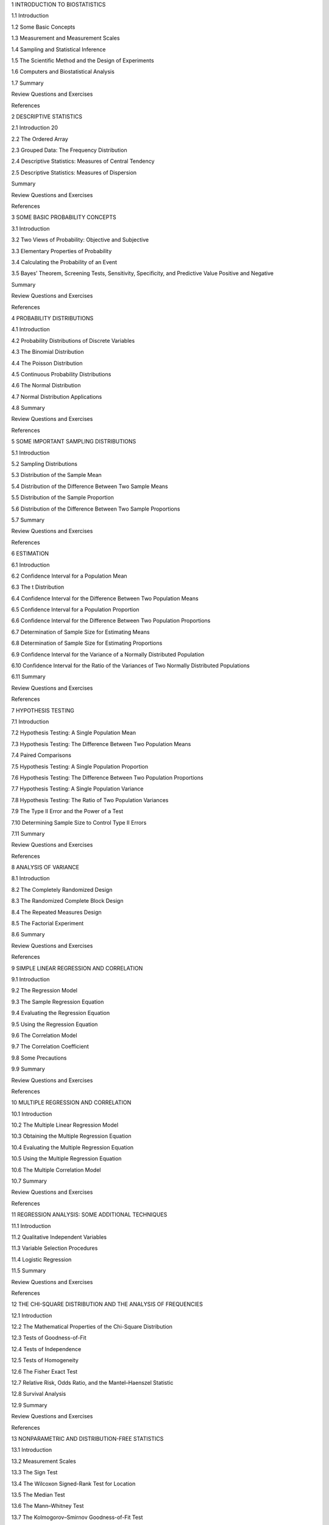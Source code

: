1 INTRODUCTION TO BIOSTATISTICS

1.1 Introduction

1.2 Some Basic Concepts

1.3 Measurement and Measurement Scales

1.4 Sampling and Statistical Inference

1.5 The Scientific Method and the Design of Experiments

1.6 Computers and Biostatistical Analysis

1.7 Summary

Review Questions and Exercises

References

2 DESCRIPTIVE STATISTICS

2.1 Introduction 20

2.2 The Ordered Array

2.3 Grouped Data: The Frequency Distribution

2.4 Descriptive Statistics: Measures of Central Tendency

2.5 Descriptive Statistics: Measures of Dispersion

Summary

Review Questions and Exercises

References


3 SOME BASIC PROBABILITY CONCEPTS

3.1 Introduction

3.2 Two Views of Probability: Objective and Subjective

3.3 Elementary Properties of Probability

3.4 Calculating the Probability of an Event

3.5 Bayes’ Theorem, Screening Tests, Sensitivity, Specificity, and Predictive Value Positive and Negative

Summary

Review Questions and Exercises

References

4 PROBABILITY DISTRIBUTIONS

4.1 Introduction

4.2 Probability Distributions of Discrete Variables

4.3 The Binomial Distribution

4.4 The Poisson Distribution

4.5 Continuous Probability Distributions

4.6 The Normal Distribution

4.7 Normal Distribution Applications

4.8 Summary

Review Questions and Exercises

References

5 SOME IMPORTANT SAMPLING DISTRIBUTIONS

5.1 Introduction

5.2 Sampling Distributions

5.3 Distribution of the Sample Mean

5.4 Distribution of the Difference Between Two Sample Means

5.5 Distribution of the Sample Proportion

5.6 Distribution of the Difference Between Two Sample Proportions

5.7 Summary

Review Questions and Exercises

References

6 ESTIMATION

6.1 Introduction

6.2 Confidence Interval for a Population Mean

6.3 The t Distribution

6.4 Confidence Interval for the Difference Between Two Population Means

6.5 Confidence Interval for a Population Proportion

6.6 Confidence Interval for the Difference Between Two Population Proportions

6.7 Determination of Sample Size for Estimating Means

6.8 Determination of Sample Size for Estimating Proportions

6.9 Confidence Interval for the Variance of a Normally Distributed Population

6.10 Confidence Interval for the Ratio of the Variances of Two Normally Distributed Populations

6.11 Summary

Review Questions and Exercises

References

7 HYPOTHESIS TESTING

7.1 Introduction

7.2 Hypothesis Testing: A Single Population Mean

7.3 Hypothesis Testing: The Difference Between Two Population Means

7.4 Paired Comparisons

7.5 Hypothesis Testing: A Single Population Proportion

7.6 Hypothesis Testing: The Difference Between Two Population Proportions

7.7 Hypothesis Testing: A Single Population Variance

7.8 Hypothesis Testing: The Ratio of Two Population Variances

7.9 The Type II Error and the Power of a Test

7.10 Determining Sample Size to Control Type II Errors

7.11 Summary

Review Questions and Exercises

References

8 ANALYSIS OF VARIANCE

8.1 Introduction

8.2 The Completely Randomized Design

8.3 The Randomized Complete Block Design

8.4 The Repeated Measures Design

8.5 The Factorial Experiment

8.6 Summary

Review Questions and Exercises

References

9 SIMPLE LINEAR REGRESSION AND CORRELATION

9.1 Introduction

9.2 The Regression Model

9.3 The Sample Regression Equation

9.4 Evaluating the Regression Equation

9.5 Using the Regression Equation

9.6 The Correlation Model

9.7 The Correlation Coefficient

9.8 Some Precautions

9.9 Summary

Review Questions and Exercises

References

10 MULTIPLE REGRESSION AND CORRELATION

10.1 Introduction

10.2 The Multiple Linear Regression Model

10.3 Obtaining the Multiple Regression Equation

10.4 Evaluating the Multiple Regression Equation

10.5 Using the Multiple Regression Equation

10.6 The Multiple Correlation Model

10.7 Summary

Review Questions and Exercises

References

11 REGRESSION ANALYSIS: SOME ADDITIONAL TECHNIQUES

11.1 Introduction

11.2 Qualitative Independent Variables

11.3 Variable Selection Procedures

11.4 Logistic Regression

11.5 Summary

Review Questions and Exercises

References

12 THE CHI-SQUARE DISTRIBUTION AND THE ANALYSIS OF FREQUENCIES

12.1 Introduction

12.2 The Mathematical Properties of the Chi-Square Distribution

12.3 Tests of Goodness-of-Fit

12.4 Tests of Independence

12.5 Tests of Homogeneity

12.6 The Fisher Exact Test

12.7 Relative Risk, Odds Ratio, and the Mantel–Haenszel Statistic

12.8 Survival Analysis

12.9 Summary

Review Questions and Exercises

References

13 NONPARAMETRIC AND DISTRIBUTION-FREE STATISTICS

13.1 Introduction

13.2 Measurement Scales

13.3 The Sign Test

13.4 The Wilcoxon Signed-Rank Test for Location

13.5 The Median Test

13.6 The Mann–Whitney Test

13.7 The Kolmogorov–Smirnov Goodness-of-Fit Test

13.8 The Kruskal–Wallis One-Way Analysis of Variance by Ranks

13.9 The Friedman Two-Way Analysis of Variance by Ranks

13.10 The Spearman Rank Correlation Coefficient

13.11 Nonparametric Regression Analysis

13.12 Summary

Review Questions and Exercises

References

14 VITAL STATISTICS

14.1 Introduction

14.2 Death Rates and Ratios

14.3 Measures of Fertility

14.4 Measures of Morbidity

14.5 Summary

Review Questions and Exercises

References

APPENDIX: STATISTICAL TABLESA-1

ANSWERS TO ODD-NUMBERED

EXERCISESA-106

INDEX

